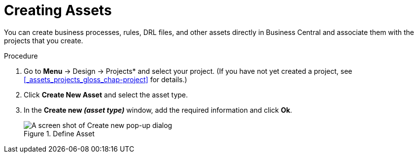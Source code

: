 [#creating_assets_proc_{context}]
= Creating Assets

You can create business processes, rules, DRL files, and other assets directly in Business Central and associate them with the projects that you create.

.Procedure
. Go to *Menu* -> Design -> Projects* and select your project. (If you have not yet created a project, see xref:_assets_projects_gloss_chap-project[] for details.)
. Click *Create New Asset* and select the asset type.
. In the *Create new _(asset type)_* window, add the required information and click *Ok*.
+
.Define Asset
image::3275.png[A screen shot of Create new pop-up dialog]
